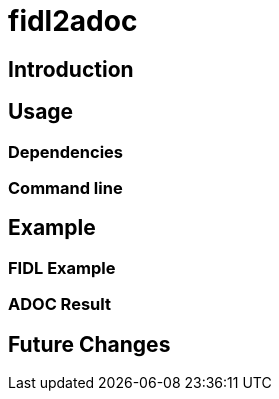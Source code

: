 = fidl2adoc

== Introduction

== Usage

=== Dependencies

=== Command line



== Example

=== FIDL Example

=== ADOC Result

== Future Changes

